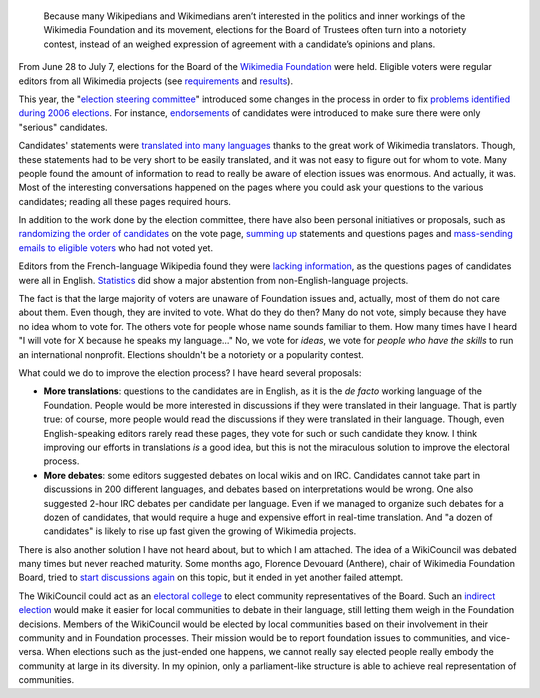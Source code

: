 .. title: Wikimedia elections: thoughts
.. slug: wikimedia-elections
.. date: 2007-07-17 18:06:06
.. tags: Wikimedia
.. keywords: Wikimedia Foundation, Board of Trustees, election, WikiCouncil
.. description:

.. highlights::

    Because many Wikipedians and Wikimedians aren’t interested in the politics and inner workings of the Wikimedia Foundation and its movement, elections for the Board of Trustees often turn into a notoriety contest, instead of an weighed expression of agreement with a candidate’s opinions and plans.

From June 28 to July 7, elections for the Board of the `Wikimedia Foundation <http://wikimediafoundation.org>`__ were held. Eligible voters were regular editors from all Wikimedia projects (see `requirements <http://meta.wikimedia.org/w/index.php?title=Board_elections/2007/en&oldid=619516#Voters>`__ and `results <http://meta.wikimedia.org/w/index.php?title=Board_elections/2007/Results&oldid=627326>`__).

This year, the "`election steering committee <http://meta.wikimedia.org/w/index.php?title=Board_elections/2007/Committee/en&oldid=616970>`__\ " introduced some changes in the process in order to fix `problems identified during 2006 elections <http://meta.wikimedia.org/w/index.php?title=Requests_for_comments/Board_Election_2006&oldid=504678>`__. For instance, `endorsements <http://lists.wikimedia.org/pipermail/foundation-l/2007-June/030753.html>`__ of candidates were introduced to make sure there were only "serious" candidates.

Candidates' statements were `translated into many languages <http://meta.wikimedia.org/w/index.php?title=Board_elections/2007/Translations&oldid=620706>`__ thanks to the great work of Wikimedia translators. Though, these statements had to be very short to be easily translated, and it was not easy to figure out for whom to vote. Many people found the amount of information to read to really be aware of election issues was enormous. And actually, it was. Most of the interesting conversations happened on the pages where you could ask your questions to the various candidates; reading all these pages required hours.

In addition to the work done by the election committee, there have also been personal initiatives or proposals, such as `randomizing the order of candidates <http://lists.wikimedia.org/pipermail/foundation-l/2007-July/031016.html>`__ on the vote page, `summing up <http://lists.wikimedia.org/pipermail/foundation-l/2007-July/031050.html>`__ statements and questions pages and `mass-sending emails to eligible voters <http://lists.wikimedia.org/pipermail/foundation-l/2007-July/031054.html>`__ who had not voted yet.

Editors from the French-language Wikipedia found they were `lacking information <http://referencenecessaire.wordpress.com/2007/06/29/sans-opinion/>`__, as the questions pages of candidates were all in English. `Statistics <http://de.wikipedia.org/w/index.php?title=Benutzer:JakobVoss/Wahlen_zum_Wikimedia-Kuratorium&oldid=33976861>`__ did show a major abstention from non-English-language projects.

The fact is that the large majority of voters are unaware of Foundation issues and, actually, most of them do not care about them. Even though, they are invited to vote. What do they do then? Many do not vote, simply because they have no idea whom to vote for. The others vote for people whose name sounds familiar to them. How many times have I heard "I will vote for X because he speaks my language..." No, we vote for *ideas*, we vote for *people who have the skills* to run an international nonprofit. Elections shouldn't be a notoriety or a popularity contest.

What could we do to improve the election process? I have heard several proposals:

-  **More translations**: questions to the candidates are in English, as it is the *de facto* working language of the Foundation. People would be more interested in discussions if they were translated in their language. That is partly true: of course, more people would read the discussions if they were translated in their language. Though, even English-speaking editors rarely read these pages, they vote for such or such candidate they know. I think improving our efforts in translations *is* a good idea, but this is not the miraculous solution to improve the electoral process.
-  **More debates**: some editors suggested debates on local wikis and on IRC. Candidates cannot take part in discussions in 200 different languages, and debates based on interpretations would be wrong. One also suggested 2-hour IRC debates per candidate per language. Even if we managed to organize such debates for a dozen of candidates, that would require a huge and expensive effort in real-time translation. And "a dozen of candidates" is likely to rise up fast given the growing of Wikimedia projects.

There is also another solution I have not heard about, but to which I am attached. The idea of a WikiCouncil was debated many times but never reached maturity. Some months ago, Florence Devouard (Anthere), chair of Wikimedia Foundation Board, tried to `start discussions again <http://lists.wikimedia.org/pipermail/foundation-l/2006-November/025022.html>`__ on this topic, but it ended in yet another failed attempt.

The WikiCouncil could act as an `electoral college <http://en.wikipedia.org/wiki/Electoral_college>`__ to elect community representatives of the Board. Such an `indirect election <http://en.wikipedia.org/wiki/Indirect_election>`__ would make it easier for local communities to debate in their language, still letting them weigh in the Foundation decisions. Members of the WikiCouncil would be elected by local communities based on their involvement in their community and in Foundation processes. Their mission would be to report foundation issues to communities, and vice-versa. When elections such as the just-ended one happens, we cannot really say elected people really embody the community at large in its diversity. In my opinion, only a parliament-like structure is able to achieve real representation of communities.
